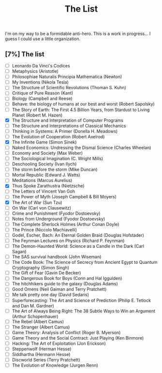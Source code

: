 :PROPERTIES:
:ID:       e8c0b214-fa70-4462-8d44-ae0282d14981
:END:
#+title: The List
#+filetags: :book:

I'm on my way to be a formidable anti-hero. This is a work in progress...
I guess I could use a little organization.

** [7%] The list
- [ ] Leonardo Da Vinci's Codices
- [ ] Metaphysics (Aristotle)
- [ ] Philosophiae Naturalis Principia Mathematica (Newton)
- [ ] My Inventions (Nikola Tesla)
- [ ] The Structure of Scientific Revolutions (Thoman S. Kuhn)       
- [ ] Critique of Pure Reason (Kant)
- [ ] Biology (Campbell and Reese)
- [ ] Behave: the biology of humans at our best and worst (Robert Sapolsky)
- [ ] The Story of Earth: The First 4.5 Billion Years, from Stardust to Living Planet (Robert M. Hazen)
- [X] The Structure and Interpretation of Computer Programs
- [ ] The Structure and Interpretations of Classical Mechanics
- [ ] Thinking in Systems: A Primer (Donella H. Meadows)
- [ ] The Evolution of Cooperation (Robert Axelrod)
- [X] The Infinite Game (Simon Sinek)
- [ ] Naked Economics: Undressing the Dismal Science (Charles Wheelan)
- [ ] Economy and Society (Max Weber)
- [ ] The Sociological Imagination (C. Wright Mills)
- [ ] Deschooling Society (Ivan Ilych)
- [ ] The storm before the storm (Mike Duncan)
- [ ] Mortal Republic (Edward J. Watts)
- [ ] Meditations (Marcus Aurelius)
- [X] Thus Spoke Zarathustra (Nietzsche)
- [ ] The Letters of Vincent Van Goh
- [ ] The Power of Myth (Joseph Campbell & Bill Moyers)
- [X] The Art of War (Sun Tzu)
- [ ] On War (Carl von Clausewitz)
- [ ] Crime and Punishment (Fyodor Dostoevsky)
- [ ] Notes from Underground (Fyodor Dostoevsky)
- [ ] The Complete Sherlock Holmes  (Arthur Conan Doyle)
- [ ] The Prince (Niccolo Machiavelli)
- [ ] Godel, Escher, Bach: An Eternal Golden Braid (Douglas Hofstader)
- [ ] The Feynman Lectures on Physics (Richard P. Feynman)
- [ ] The Demon-Haunted World: Science as a Candle in the Dark (Carl Sagan)
- [ ] The SAS survival handbook (John Wiseman)
- [ ] The Code Book: The Science of Secrecy from Ancient Egypt to Quantum Cryptography (Simon Singh)
- [ ] The Gift of Fear (Gavin De Becker)
- [ ] The Dangerous Book for Boys (Conn and Hal Iggulden)
- [ ] The hitchhikers guide to the galaxy (Douglas Adams)
- [ ] Good Omens (Neil Gaiman and Terry Pratchett)
- [ ] Me talk pretty one day (David Sedaris)
- [ ] Superforecasting: The Art and Science of Prediction (Philip E. Tetlock and Dan M. Gardner)
- [ ] The Art of Always Being Right: The 38 Subtle Ways to Win an Argument (Arthur Schopenhauer)
- [ ] The Rebel (Albert Camus)
- [ ] The Stranger (Albert Camus)
- [ ] Game Theory: Analysis of Conflict (Roger B. Myerson)
- [ ] Game Theory and the Social Contract: Just Playing (Ken Binmore)
- [ ] Hacking: The Art of Exploitation (Jon Erickson)
- [ ] Steppenwolf (Herman Hesse)
- [ ] Siddhartha (Hermann Hesse)
- [ ] Discworld Series (Terry Pratchett)
- [ ] The Evolution of Knowledge (Jurgen Renn)
